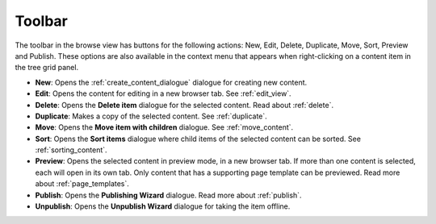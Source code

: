 .. _toolbar_browse:

Toolbar
=======

The toolbar in the browse view has buttons for the following actions: New, Edit, Delete, Duplicate, Move, Sort, Preview and Publish. These options are also
available in the context menu that appears when right-clicking on a content item in the tree grid panel.

.. image:: images/toolbar.jpg


* **New**: Opens the :ref:`create_content_dialogue` dialogue for creating new content.

* **Edit**: Opens the content for editing in a new browser tab. See :ref:`edit_view`.

* **Delete**: Opens the **Delete item** dialogue for the selected content. Read about :ref:`delete`.

* **Duplicate**: Makes a copy of the selected content. See :ref:`duplicate`.

* **Move**: Opens the **Move item with children** dialogue. See :ref:`move_content`.

* **Sort**: Opens the **Sort items** dialogue where child items of the selected content can be sorted. See :ref:`sorting_content`.

* **Preview**: Opens the selected content in preview mode, in a new browser tab. If more than one content is selected, each will open in
  its own tab. Only content that has a supporting page template can be previewed. Read more about :ref:`page_templates`.

* **Publish**: Opens the **Publishing Wizard** dialogue. Read more about :ref:`publish`.

* **Unpublish**: Opens the **Unpublish Wizard** dialogue for taking the item offline.

